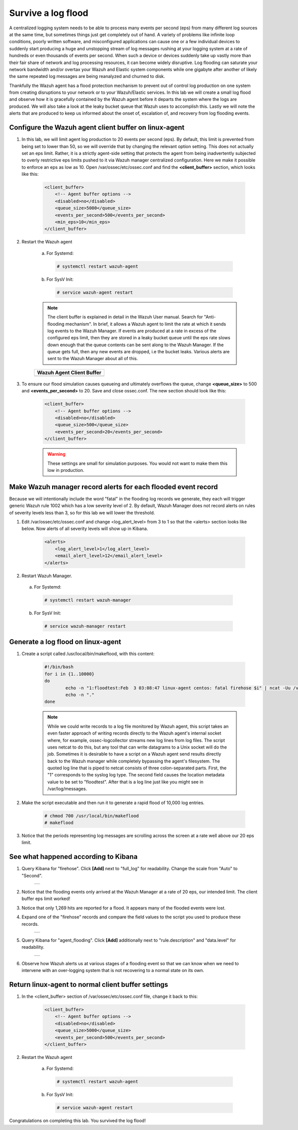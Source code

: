 .. Copyright (C) 2019 Wazuh, Inc.

.. _learning_wazuh_survive_flood:

Survive a log flood
===================

A centralized logging system needs to be able to process many events per second (eps) from many different log sources at the
same time, but sometimes things just get completely out of hand.  A variety of problems like infinite loop conditions, poorly
written software, and misconfigured applications can cause one or a few individual devices to suddenly start producing a huge
and unstopping stream of log messages rushing at your logging system at a rate of hundreds or even thousands of events per
second.  When such a device or devices suddenly take up vastly more than their fair share of network and log processing
resources, it can become widely disruptive.  Log flooding can saturate your network bandwidth and/or overtax your Wazuh and
Elastic system components while one gigabyte after another of likely the same repeated log messages are being reanalyzed and
churned to disk.

Thankfully the Wazuh agent has a flood protection mechanism to prevent out of control log production on one system from
creating disruptions to your network or to your Wazuh/Elastic services.  In this lab we will create a small log flood and
observe how it is gracefully contained by the Wazuh agent before it departs the system where the logs are produced.  We
will also take a look at the leaky bucket queue that Wazuh uses to accomplish this.  Lastly we will note the alerts that are
produced to keep us informed about the onset of, escalation of, and recovery from log flooding events.


Configure the Wazuh agent client buffer on linux-agent
------------------------------------------------------

1. In this lab, we will limit agent log production to 20 events per second (eps).  By default, this limit is prevented from being set to lower than 50, so we will override that by changing the relevant option setting.  This does not  actually set an eps limit.  Rather, it is a strictly agent-side setting that protects the agent from being inadvertently subjected to overly restrictive eps limits pushed to it via Wazuh manager centralized configuration.  Here we make it possible to enforce an eps as low as 10. Open /var/ossec/etc/ossec.conf and find the **<client_buffer>** section, which looks like this:

    .. code-block:: xml

        <client_buffer>
            <!-- Agent buffer options -->
            <disabled>no</disabled>
            <queue_size>5000</queue_size>
            <events_per_second>500</events_per_second>
            <min_eps>10</min_eps>
        </client_buffer>

2. Restart the Wazuh agent

    a. For Systemd:

      .. code-block:: console

        # systemctl restart wazuh-agent

    b. For SysV Init:

      .. code-block:: console

        # service wazuh-agent restart

    .. note::
        The client buffer is explained in detail in the Wazuh User manual.  Search for "Anti-flooding mechanism".  In brief, it
        allows a Wazuh agent to limit the rate at which it sends log events to the Wazuh Manager.  If events are produced at
        a rate in excess of the configured eps limit, then they are stored in a leaky bucket queue until the eps rate slows
        down enough that the queue contents can be sent along to the Wazuh Manager.  If the queue gets full, then any new
        events are dropped, i.e the bucket leaks.  Various alerts are sent to the Wazuh Manager about all of this.

    +-----------------------------------------------------------------------------------------------+
    | **Wazuh Agent Client Buffer**                                                                 |
    +-----------------------------------------------------------------------------------------------+
    | .. thumbnail:: ../images/manual/internal-capabilities/bucket.png                              |
    |     :title: leaky bucket                                                                      |
    |     :align: center                                                                            |
    |     :width: 100%                                                                              |
    +-----------------------------------------------------------------------------------------------+

3. To ensure our flood simulation causes queueing and ultimately overflows the queue, change **<queue_size>** to 500 and **<events_per_second>** to 20.  Save and close ossec.conf.  The new section should look like this:

    .. code-block:: xml

        <client_buffer>
            <!-- Agent buffer options -->
            <disabled>no</disabled>
            <queue_size>500</queue_size>
            <events_per_second>20</events_per_second>
        </client_buffer>

    .. warning::
        These settings are small for simulation purposes.  You would not want to make them this low in production.

Make Wazuh manager record alerts for each flooded event record
--------------------------------------------------------------

Because we will intentionally include the word "fatal" in the flooding log records we generate, they each will trigger generic
Wazuh rule 1002 which has a low severity level of 2.  By default, Wazuh Manager does not record alerts on rules of severity
levels less than 3, so for this lab we will lower the threshold.

1. Edit /var/ossec/etc/ossec.conf and change <log_alert_level> from 3 to 1 so that the <alerts> section looks like below.  Now alerts of all severity levels will show up in Kibana.

    .. code-block:: xml

        <alerts>
            <log_alert_level>1</log_alert_level>
            <email_alert_level>12</email_alert_level>
        </alerts>

2. Restart Wazuh Manager.

  a. For Systemd:

    .. code-block:: console

      # systemctl restart wazuh-manager

  b. For SysV Init:

    .. code-block:: console

      # service wazuh-manager restart

Generate a log flood on linux-agent
-----------------------------------

1. Create a script called /usr/local/bin/makeflood, with this content:

    .. code-block:: console

        #!/bin/bash
        for i in {1..10000}
        do
                echo -n "1:floodtest:Feb  3 03:08:47 linux-agent centos: fatal firehose $i" | ncat -Uu /var/ossec/queue/ossec/queue
                echo -n "."
        done

    .. note::
        While we could write records to a log file monitored by Wazuh agent, this script takes an even faster approach of
        writing records directly to the Wazuh agent's internal socket where, for example, ossec-logcollector streams new
        log lines from log files.  The script uses netcat to do this, but any tool that can
        write datagrams to a Unix socket will do the job.  Sometimes it is desirable to have a script on a Wazuh agent
        send results directly back to the Wazuh manager while completely bypassing the agent's filesystem.  The quoted log
        line that is piped to netcat consists of three colon-separated parts.  First, the "1" corresponds to the syslog log
        type.  The second field causes the location metadata value to be set to "floodtest".  After that is a log line just
        like you might see in /var/log/messages.

2. Make the script executable and then run it to generate a rapid flood of 10,000 log entries.

    .. code-block:: console

        # chmod 700 /usr/local/bin/makeflood
        # makeflood

3. Notice that the periods representing log messages are scrolling across the screen at a rate well above our 20 eps limit.


See what happened according to Kibana
-------------------------------------

1. Query Kibana for "firehose".  Click **[Add]** next to "full_log" for readability. Change the scale from "Auto" to "Second".

    +-----------------------------------------------------------------------------------------------+
    | .. thumbnail:: ../images/learning-wazuh/labs/flood-1.png                                      |
    |     :title: flood                                                                             |
    |     :align: center                                                                            |
    |     :width: 100%                                                                              |
    +-----------------------------------------------------------------------------------------------+

2. Notice that the flooding events only arrived at the Wazuh Manager at a rate of 20 eps, our intended limit.  The client buffer eps limit worked!

3. Notice that only 1,269 hits are reported for a flood.  It appears many of the flooded events were lost.

4. Expand one of the "firehose" records and compare the field values to the script you used to produce these records.

    +-----------------------------------------------------------------------------------------------+
    | .. thumbnail:: ../images/learning-wazuh/labs/flood-1a.png                                     |
    |     :title: flood2                                                                            |
    |     :align: center                                                                            |
    |     :width: 100%                                                                              |
    +-----------------------------------------------------------------------------------------------+

5. Query Kibana for "agent_flooding".  Click **[Add]** additionally next to "rule.description" and "data.level" for readability.

    +-----------------------------------------------------------------------------------------------+
    | .. thumbnail:: ../images/learning-wazuh/labs/flood-2.png                                      |
    |     :title: flood3                                                                            |
    |     :align: center                                                                            |
    |     :width: 100%                                                                              |
    +-----------------------------------------------------------------------------------------------+

6. Observe how Wazuh alerts us at various stages of a flooding event so that we can know when we need to intervene with an over-logging system that is not recovering to a normal state on its own.

Return linux-agent to normal client buffer settings
---------------------------------------------------

1. In the <client_buffer> section of /var/ossec/etc/ossec.conf file, change it back to this:

    .. code-block:: xml

        <client_buffer>
            <!-- Agent buffer options -->
            <disabled>no</disabled>
            <queue_size>5000</queue_size>
            <events_per_second>500</events_per_second>
        </client_buffer>

2. Restart the Wazuh agent

    a. For Systemd:

      .. code-block:: console

        # systemctl restart wazuh-agent

    b. For SysV Init:

      .. code-block:: console

        # service wazuh-agent restart

Congratulations on completing this lab. You survived the log flood!
